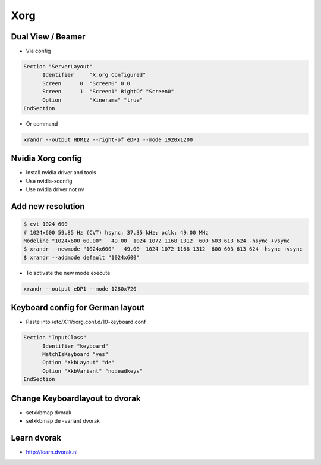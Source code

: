 ####
Xorg
####

Dual View / Beamer
==================

* Via config

.. code-block:: bash

  Section "ServerLayout"
	Identifier     "X.org Configured"
	Screen      0  "Screen0" 0 0
	Screen      1  "Screen1" RightOf "Screen0"
        Option         "Xinerama" "true"
  EndSection

* Or command

.. code-block:: bash

  xrandr --output HDMI2 --right-of eDP1 --mode 1920x1200
  

Nvidia Xorg config
==================

* Install nvidia driver and tools
* Use nvidia-xconfig
* Use nvidia driver not nv


Add new resolution
==================

.. code-block:: bash

  $ cvt 1024 600
  # 1024x600 59.85 Hz (CVT) hsync: 37.35 kHz; pclk: 49.00 MHz
  Modeline "1024x600_60.00"   49.00  1024 1072 1168 1312  600 603 613 624 -hsync +vsync
  $ xrandr --newmode "1024x600"   49.00  1024 1072 1168 1312  600 603 613 624 -hsync +vsync
  $ xrandr --addmode default "1024x600"

* To activate the new mode execute

.. code-block:: bash

  xrandr --output eDP1 --mode 1280x720
  

Keyboard config for German layout
==================================

* Paste into /etc/X11/xorg.conf.d/10-keyboard.conf

.. code-block:: bash

  Section "InputClass"
        Identifier "keyboard"
        MatchIsKeyboard "yes"
        Option "XkbLayout" "de"
        Option "XkbVariant" "nodeadkeys"
  EndSection


Change Keyboardlayout to dvorak
================================

* setxkbmap dvorak
* setxkbmap de -variant dvorak

  
Learn dvorak
============

.. image:: http://ulf.zeitform.de/images/dvorak.png

* http://learn.dvorak.nl
